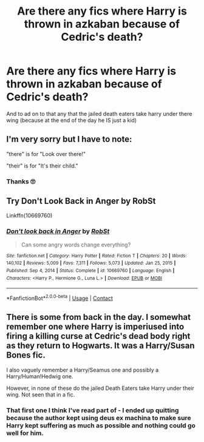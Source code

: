 #+TITLE: Are there any fics where Harry is thrown in azkaban because of Cedric's death?

* Are there any fics where Harry is thrown in azkaban because of Cedric's death?
:PROPERTIES:
:Author: SpiritRiddle
:Score: 6
:DateUnix: 1611097234.0
:DateShort: 2021-Jan-20
:FlairText: Request
:END:
And to ad on to that any that the jailed death eaters take harry under there wing (because at the end of the day he IS just a kid)


** I'm very sorry but I have to note:

"there" is for "Look over there!"

"their" is for "It's their child."
:PROPERTIES:
:Author: VulpineKitsune
:Score: 4
:DateUnix: 1611154855.0
:DateShort: 2021-Jan-20
:END:

*** Thanks 🙄
:PROPERTIES:
:Author: SpiritRiddle
:Score: 1
:DateUnix: 1611157170.0
:DateShort: 2021-Jan-20
:END:


** Try Don't Look Back in Anger by RobSt

Linkffn(10669760)
:PROPERTIES:
:Author: reddog44mag
:Score: 3
:DateUnix: 1611109791.0
:DateShort: 2021-Jan-20
:END:

*** [[https://www.fanfiction.net/s/10669760/1/][*/Don't look back in Anger/*]] by [[https://www.fanfiction.net/u/1451358/RobSt][/RobSt/]]

#+begin_quote
  Can some angry words change everything?
#+end_quote

^{/Site/:} ^{fanfiction.net} ^{*|*} ^{/Category/:} ^{Harry} ^{Potter} ^{*|*} ^{/Rated/:} ^{Fiction} ^{T} ^{*|*} ^{/Chapters/:} ^{20} ^{*|*} ^{/Words/:} ^{140,102} ^{*|*} ^{/Reviews/:} ^{5,009} ^{*|*} ^{/Favs/:} ^{7,311} ^{*|*} ^{/Follows/:} ^{5,073} ^{*|*} ^{/Updated/:} ^{Jan} ^{25,} ^{2015} ^{*|*} ^{/Published/:} ^{Sep} ^{4,} ^{2014} ^{*|*} ^{/Status/:} ^{Complete} ^{*|*} ^{/id/:} ^{10669760} ^{*|*} ^{/Language/:} ^{English} ^{*|*} ^{/Characters/:} ^{<Harry} ^{P.,} ^{Hermione} ^{G.,} ^{Luna} ^{L.>} ^{*|*} ^{/Download/:} ^{[[http://www.ff2ebook.com/old/ffn-bot/index.php?id=10669760&source=ff&filetype=epub][EPUB]]} ^{or} ^{[[http://www.ff2ebook.com/old/ffn-bot/index.php?id=10669760&source=ff&filetype=mobi][MOBI]]}

--------------

*FanfictionBot*^{2.0.0-beta} | [[https://github.com/FanfictionBot/reddit-ffn-bot/wiki/Usage][Usage]] | [[https://www.reddit.com/message/compose?to=tusing][Contact]]
:PROPERTIES:
:Author: FanfictionBot
:Score: 3
:DateUnix: 1611109807.0
:DateShort: 2021-Jan-20
:END:


** There is some from back in the day. I somewhat remember one where Harry is imperiused into firing a killing curse at Cedric's dead body right as they return to Hogwarts. It was a Harry/Susan Bones fic.

I also vaguely remember a Harry/Seamus one and possibly a Harry/Human!Hedwig one.

However, in none of these do the jailed Death Eaters take Harry under their wing. Not seen that in a fic.
:PROPERTIES:
:Author: Nepperoni289
:Score: 1
:DateUnix: 1611107407.0
:DateShort: 2021-Jan-20
:END:

*** That first one I think I've read part of - I ended up quitting because the author kept using deus ex machina to make sure Harry kept suffering as much as possible and nothing could go well for him.
:PROPERTIES:
:Author: WhosThisGeek
:Score: 2
:DateUnix: 1611114973.0
:DateShort: 2021-Jan-20
:END:
